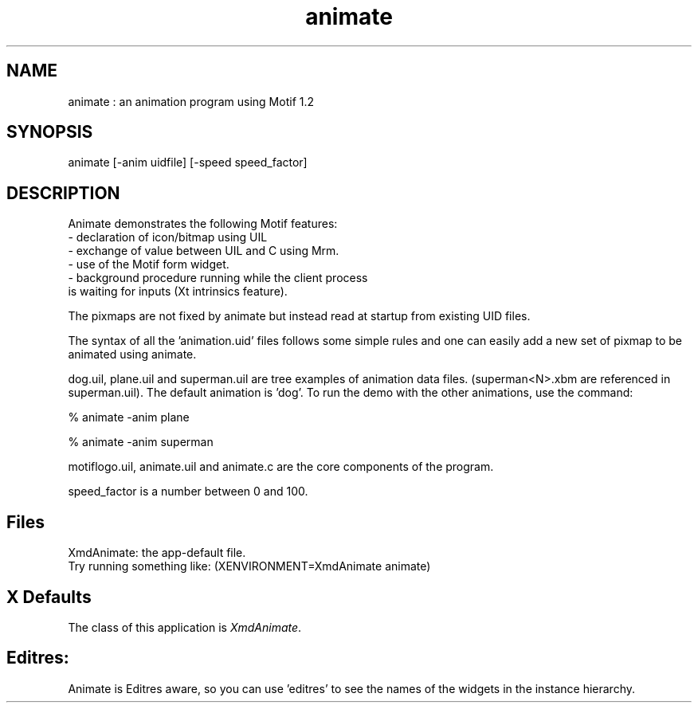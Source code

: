 .\" $XConsortium: animate.man /main/4 1995/07/17 10:46:33 drk $
.\" Motif
.\"
.\" Copyright (c) 1987-2012, The Open Group. All rights reserved.
.\"
.\" These libraries and programs are free software; you can
.\" redistribute them and/or modify them under the terms of the GNU
.\" Lesser General Public License as published by the Free Software
.\" Foundation; either version 2 of the License, or (at your option)
.\" any later version.
.\"
.\" These libraries and programs are distributed in the hope that
.\" they will be useful, but WITHOUT ANY WARRANTY; without even the
.\" implied warranty of MERCHANTABILITY or FITNESS FOR A PARTICULAR
.\" PURPOSE. See the GNU Lesser General Public License for more
.\" details.
.\"
.\" You should have received a copy of the GNU Lesser General Public
.\" License along with these librararies and programs; if not, write
.\" to the Free Software Foundation, Inc., 51 Franklin Street, Fifth
.\" Floor, Boston, MA 02110-1301 USA
...\" 
...\" 
...\" HISTORY
.TH animate 1X MOTIF "Demonstration programs"
.SH NAME
\*Lanimate\*O : an animation program using Motif 1.2
.SH SYNOPSIS
.sS
\*Lanimate\*O [-anim uidfile] [-speed speed_factor]
.sE
.SH DESCRIPTION
\*LAnimate\*O
demonstrates the following Motif features:
     - declaration of icon/bitmap using UIL
     - exchange of value between UIL and C using Mrm.
     - use of the Motif form widget.
     - background procedure running while the client process
       is waiting for inputs (Xt intrinsics feature).
     
The pixmaps are not fixed by animate but instead read at startup from
existing UID files. 

The syntax of all the 'animation.uid' files follows some simple rules and
one can easily add a new set of pixmap to be animated using animate.

dog.uil, plane.uil and superman.uil are tree examples of animation data 
files. (superman<N>.xbm are referenced in superman.uil). The default animation
is 'dog'. To run the demo with the other animations, use the command:

% animate -anim plane

% animate -anim superman

motiflogo.uil, animate.uil and animate.c are the core components 
of the program.

speed_factor is a number between 0 and 100.


.SH Files
.nf
.ta 1.2i
XmdAnimate: the app-default file.
Try running something like: (XENVIRONMENT=XmdAnimate animate) 

.fi
.SH X Defaults
The class of this application is \fIXmdAnimate\fR.  

.SH Editres: 
Animate is Editres aware, so you can use 'editres' to see the
names of the widgets in the instance hierarchy.


